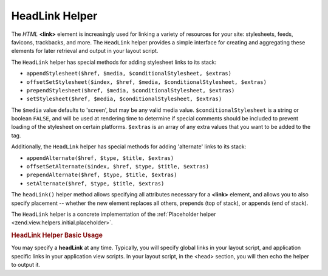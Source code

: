 .. _zend.view.helpers.initial.headlink:

HeadLink Helper
===============

The *HTML* **<link>** element is increasingly used for linking a variety of resources for your site: stylesheets, feeds, favicons, trackbacks, and more. The ``HeadLink`` helper provides a simple interface for creating and aggregating these elements for later retrieval and output in your layout script.

The ``HeadLink`` helper has special methods for adding stylesheet links to its stack:

- ``appendStylesheet($href, $media, $conditionalStylesheet, $extras)``

- ``offsetSetStylesheet($index, $href, $media, $conditionalStylesheet, $extras)``

- ``prependStylesheet($href, $media, $conditionalStylesheet, $extras)``

- ``setStylesheet($href, $media, $conditionalStylesheet, $extras)``

The ``$media`` value defaults to 'screen', but may be any valid media value. ``$conditionalStylesheet`` is a string or boolean ``FALSE``, and will be used at rendering time to determine if special comments should be included to prevent loading of the stylesheet on certain platforms. ``$extras`` is an array of any extra values that you want to be added to the tag.

Additionally, the ``HeadLink`` helper has special methods for adding 'alternate' links to its stack:

- ``appendAlternate($href, $type, $title, $extras)``

- ``offsetSetAlternate($index, $href, $type, $title, $extras)``

- ``prependAlternate($href, $type, $title, $extras)``

- ``setAlternate($href, $type, $title, $extras)``

The ``headLink()`` helper method allows specifying all attributes necessary for a **<link>** element, and allows you to also specify placement -- whether the new element replaces all others, prepends (top of stack), or appends (end of stack).

The ``HeadLink`` helper is a concrete implementation of the :ref:`Placeholder helper <zend.view.helpers.initial.placeholder>`.

.. _zend.view.helpers.initial.headlink.basicusage:

.. rubric:: HeadLink Helper Basic Usage

You may specify a **headLink** at any time. Typically, you will specify global links in your layout script, and application specific links in your application view scripts. In your layout script, in the <head> section, you will then echo the helper to output it.

.. code-block:: php
   :linenos:

   <?php // setting links in a view script:
   $this->headLink()->appendStylesheet('/styles/basic.css')
                    ->headLink(array('rel' => 'icon',
                                     'href' => '/img/favicon.ico'),
                                     'PREPEND')
                    ->prependStylesheet('/styles/moz.css',
                                        'screen',
                                        true,
                                        array('id' => 'my_stylesheet'));
   ?>
   <?php // rendering the links: ?>
   <?php echo $this->headLink() ?>


